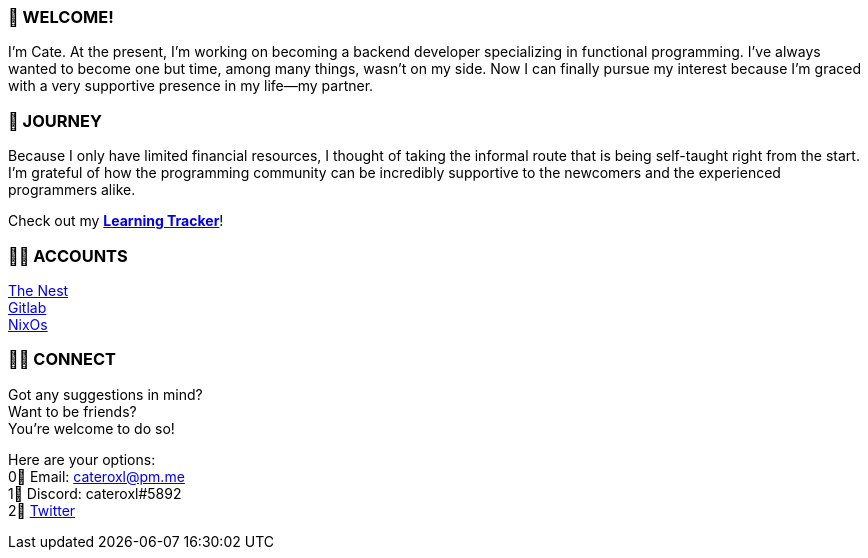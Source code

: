 === 💖 WELCOME! 

I'm Cate. At the present, I'm working on becoming a backend developer specializing in functional programming. I've always wanted to become one but time, among many things, wasn't on my side. Now I can finally pursue my interest because I'm graced with a very supportive presence in my life—my partner.

=== 📜 JOURNEY

Because I only have limited financial resources, I thought of taking the informal route that is being self-taught right from the start. I'm grateful of how the programming community can be incredibly supportive to the newcomers and the experienced programmers alike.

Check out my link:https://github.com/cateroxl/Learning-Tracker[*Learning Tracker*]!

=== 👩‍💻 ACCOUNTS

link:https://nest.pijul.com/cateroxl[The Nest] +
link:https://gitlab.com/cateroxl[Gitlab] +
link:https://discourse.nixos.org/u/cateroxl/[NixOs]

=== 🙋‍♀️ CONNECT

Got any suggestions in mind? +
Want to be friends? +
You're welcome to do so!

Here are your options: +
0⃣ Email: cateroxl@pm.me +
1⃣ Discord: cateroxl#5892 +
2⃣ link:https://twitter.com/cateroxl[Twitter]
